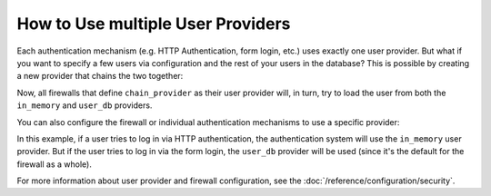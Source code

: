 How to Use multiple User Providers
==================================

Each authentication mechanism (e.g. HTTP Authentication, form login, etc.) uses
exactly one user provider. But what if you want to specify a few users via
configuration and the rest of your users in the database? This is possible by
creating a new provider that chains the two together:

.. configuration-block::

    .. code-block:: yaml

        # config/packages/security.yaml
        security:
            providers:
                chain_provider:
                    chain:
                        providers: [in_memory, user_db]
                in_memory:
                    memory:
                        users:
                            foo: { password: test }
                user_db:
                    entity: { class: App\Entity\User, property: username }

    .. code-block:: xml

        <!-- config/packages/security.xml -->
        <?xml version="1.0" encoding="UTF-8"?>
        <srv:container xmlns="http://symfony.com/schema/dic/security"
            xmlns:xsi="http://www.w3.org/2001/XMLSchema-instance"
            xmlns:srv="http://symfony.com/schema/dic/services"
            xsi:schemaLocation="http://symfony.com/schema/dic/services
                http://symfony.com/schema/dic/services/services-1.0.xsd">

            <config>
                <provider name="chain_provider">
                    <chain>
                        <provider>in_memory</provider>
                        <provider>user_db</provider>
                    </chain>
                </provider>

                <provider name="in_memory">
                    <memory>
                        <user name="foo" password="test" />
                    </memory>
                </provider>

                <provider name="user_db">
                    <entity class="App\Entity\User" property="username" />
                </provider>
            </config>
        </srv:container>

    .. code-block:: php

        // config/packages/security.php
        use App\Entity\User;

        $container->loadFromExtension('security', array(
            'providers' => array(
                'chain_provider' => array(
                    'chain' => array(
                        'providers' => array('in_memory', 'user_db'),
                    ),
                ),
                'in_memory' => array(
                    'memory' => array(
                       'users' => array(
                           'foo' => array('password' => 'test'),
                       ),
                    ),
                ),
                'user_db' => array(
                    'entity' => array(
                        'class'    => User::class,
                        'property' => 'username',
                    ),
                ),
            ),
        ));

Now, all firewalls that define ``chain_provider`` as their user provider will,
in turn, try to load the user from both the ``in_memory`` and ``user_db``
providers.

You can also configure the firewall or individual authentication mechanisms
to use a specific provider:

.. configuration-block::

    .. code-block:: yaml

        # config/packages/security.yaml
        security:
            firewalls:
                secured_area:
                    # ...
                    pattern: ^/
                    provider: user_db
                    http_basic:
                        realm: 'Secured Demo Area'
                        provider: in_memory
                    form_login: ~

    .. code-block:: xml

        <!-- config/packages/security.xml -->
        <?xml version="1.0" encoding="UTF-8"?>
        <srv:container xmlns="http://symfony.com/schema/dic/security"
            xmlns:xsi="http://www.w3.org/2001/XMLSchema-instance"
            xmlns:srv="http://symfony.com/schema/dic/services"
            xsi:schemaLocation="http://symfony.com/schema/dic/services
                http://symfony.com/schema/dic/services/services-1.0.xsd">

            <config>
                <firewall name="secured_area" pattern="^/" provider="user_db">
                    <!-- ... -->
                    <http-basic realm="Secured Demo Area" provider="in_memory" />
                    <form-login />
                </firewall>
            </config>
        </srv:container>

    .. code-block:: php

        // config/packages/security.php
        $container->loadFromExtension('security', array(
            'firewalls' => array(
                'secured_area' => array(
                    // ...
                    'pattern' => '^/',
                    'provider' => 'user_db',
                    'http_basic' => array(
                        // ...
                        'realm' => 'Secured Demo Area',
                        'provider' => 'in_memory',
                    ),
                    'form_login' => array(),
                ),
            ),
        ));

In this example, if a user tries to log in via HTTP authentication, the
authentication system will use the ``in_memory`` user provider. But if the user
tries to log in via the form login, the ``user_db`` provider will be used (since
it's the default for the firewall as a whole).

For more information about user provider and firewall configuration, see
the :doc:`/reference/configuration/security`.
